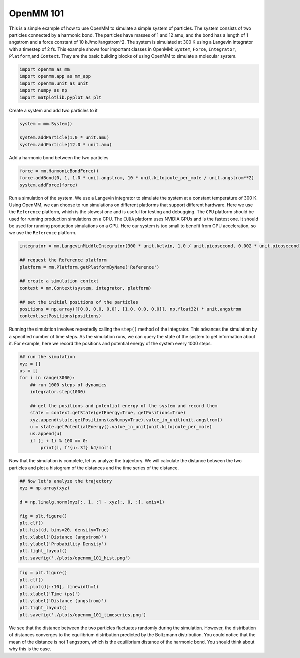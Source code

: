 OpenMM 101
================

This is a simple example of how to use OpenMM to simulate a simple system of particles. The system consists of two particles connected by a harmonic bond. The particles have masses of 1 and 12 amu, and the bond has a length of 1 angstrom and a force constant of 10 kJ/mol/angstrom^2. The system is simulated at 300 K using a Langevin integrator with a timestep of 2 fs.
This example shows four important classes in OpenMM: ``System``, ``Force``, ``Integrator``, ``Platform``,and ``Context``. They are the basic building blocks of using OpenMM to simulate a molecular system.

.. code:: python

    import openmm as mm
    import openmm.app as mm_app
    import openmm.unit as unit
    import numpy as np
    import matplotlib.pyplot as plt


Create a system and add two particles to it

.. code:: python

    system = mm.System()

    system.addParticle(1.0 * unit.amu)
    system.addParticle(12.0 * unit.amu)


Add a harmonic bond between the two particles

.. code:: python

    force = mm.HarmonicBondForce()
    force.addBond(0, 1, 1.0 * unit.angstrom, 10 * unit.kilojoule_per_mole / unit.angstrom**2)
    system.addForce(force)



Run a simulation of the system. We use a Langevin integrator to simulate the system at a constant temperature of 300 K.
Using OpenMM, we can choose to run simulations on different platforms that support different hardware. Here we use the ``Reference`` platform, which is the slowest one and is useful for testing and debugging. The ``CPU`` platform should be used for running production simulations on a CPU. The ``CUDA`` platform uses NVIDIA GPUs and is the fastest one. It should be used for running production simulations on a GPU. Here our system is too small to benefit from GPU acceleration, so we use the ``Reference`` platform.

.. code:: python

    integrator = mm.LangevinMiddleIntegrator(300 * unit.kelvin, 1.0 / unit.picosecond, 0.002 * unit.picosecond)

    ## request the Reference platform
    platform = mm.Platform.getPlatformByName('Reference')

    ## create a simulation context
    context = mm.Context(system, integrator, platform)

    ## set the initial positions of the particles
    positions = np.array([[0.0, 0.0, 0.0], [1.0, 0.0, 0.0]], np.float32) * unit.angstrom
    context.setPositions(positions)


Running the simulation involves repeatedly calling the ``step()`` method of the integrator. This advances the simulation by a specified number of time steps.
As the simulation runs, we can query the state of the system to get information about it. For example, here we record the positions and potential energy of the system every 1000 steps.

.. code:: python

    ## run the simulation
    xyz = []
    us = []
    for i in range(3000):
        ## run 1000 steps of dynamics
        integrator.step(1000)

        ## get the positions and potential energy of the system and record them    
        state = context.getState(getEnergy=True, getPositions=True)
        xyz.append(state.getPositions(asNumpy=True).value_in_unit(unit.angstrom))
        u = state.getPotentialEnergy().value_in_unit(unit.kilojoule_per_mole)
        us.append(u)
        if (i + 1) % 100 == 0:
            print(i, f'{u:.3f} kJ/mol')


Now that the simulation is complete, let us analyze the trajectory. We will calculate the distance between the two particles and plot a histogram of the distances and the time series of the distance.

.. code:: python

    ## Now let's analyze the trajectory
    xyz = np.array(xyz)

    d = np.linalg.norm(xyz[:, 1, :] - xyz[:, 0, :], axis=1)

    fig = plt.figure()
    plt.clf()
    plt.hist(d, bins=20, density=True)
    plt.xlabel('Distance (angstrom)')
    plt.ylabel('Probability Density')
    plt.tight_layout()
    plt.savefig('./plots/openmm_101_hist.png')


.. image:: ../plots/openmm_101_hist.png


.. code:: python

    fig = plt.figure()
    plt.clf()
    plt.plot(d[::10], linewidth=1)
    plt.xlabel('Time (ps)')
    plt.ylabel('Distance (angstrom)')
    plt.tight_layout()
    plt.savefig('./plots/openmm_101_timeseries.png')


.. image:: ../plots/openmm_101_timeseries.png


We see that the distance between the two particles fluctuates randomly during the simulation. However, the distribution of distances converges to the equilibrium distribution predicted by the Boltzmann distribution.
You could notice that the mean of the distance is not 1 angstrom, which is the equilibrium distance of the harmonic bond. You should think about why this is the case.
